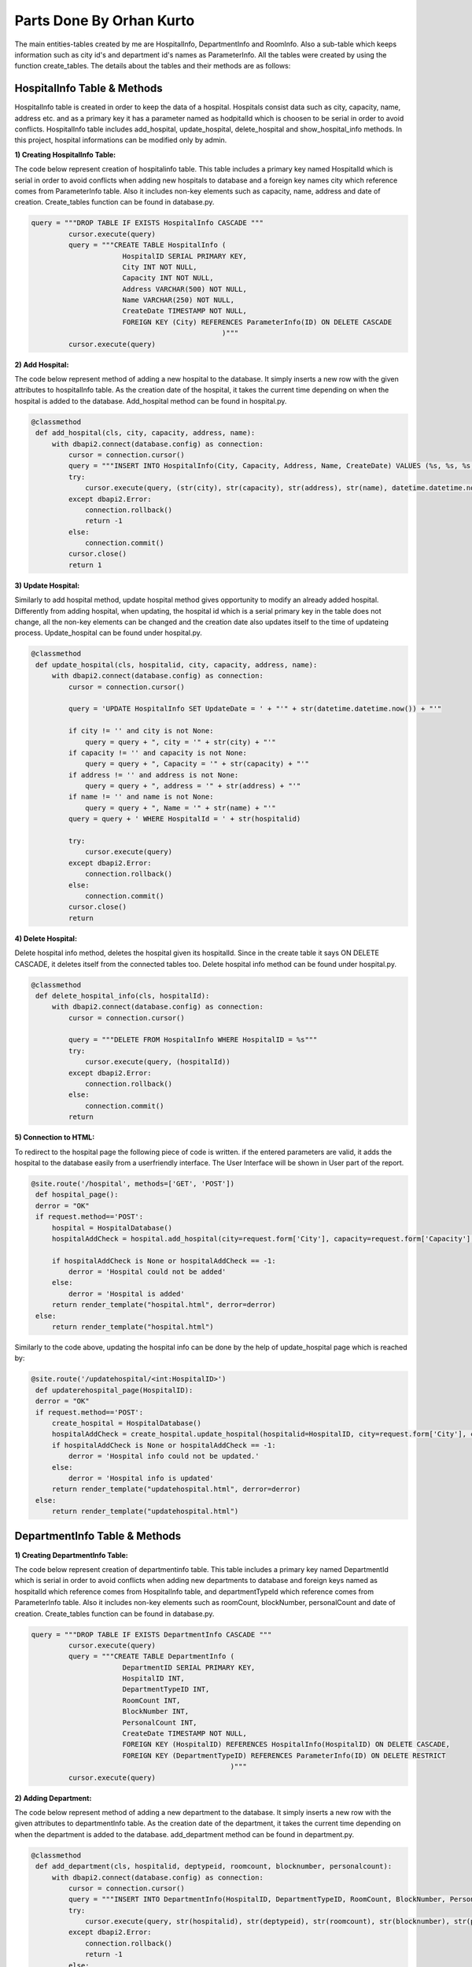 Parts Done By Orhan Kurto
=========================

The main entities-tables created by me are HospitalInfo, DepartmentInfo and RoomInfo. Also a sub-table which keeps information such as city id's and department id's names as ParameterInfo. All the tables were created by using the function create_tables. The details about the tables and their methods are as follows:

HospitalInfo Table & Methods
----------------------------

HospitalInfo table is created in order to keep the data of a hospital. Hospitals consist data such as city, capacity, name, address etc. and as a primary key it has a parameter named as hodpitalId which is choosen to be serial in order to avoid conflicts. HospitalInfo table includes add_hospital, update_hospital, delete_hospital and show_hospital_info methods. In this project, hospital informations can be modified only by admin.


:1) Creating HospitalInfo Table:

The code below represent creation of hospitalinfo table. This table includes a primary key named HospitalId which is serial in order to avoid conflicts when adding new hospitals to database and a foreign key names city which reference comes from ParameterInfo table. Also it includes non-key elements such as capacity, name, address and date of creation. Create_tables function can be found in database.py.

.. code-block:: python
   
   query = """DROP TABLE IF EXISTS HospitalInfo CASCADE """
            cursor.execute(query)
            query = """CREATE TABLE HospitalInfo (
                         HospitalID SERIAL PRIMARY KEY,
                         City INT NOT NULL,
                         Capacity INT NOT NULL,
                         Address VARCHAR(500) NOT NULL,
                         Name VARCHAR(250) NOT NULL,
                         CreateDate TIMESTAMP NOT NULL,
                         FOREIGN KEY (City) REFERENCES ParameterInfo(ID) ON DELETE CASCADE
                                                 )"""
            cursor.execute(query)


:2) Add Hospital:

The code below represent method of adding a new hospital to the database. It simply inserts a new row with the given attributes to hospitalInfo table. As the creation date of the hospital, it takes the current time depending on when the hospital is added to the database. Add_hospital method can be found in hospital.py.

.. code-block:: python

   @classmethod
    def add_hospital(cls, city, capacity, address, name):
        with dbapi2.connect(database.config) as connection:
            cursor = connection.cursor()
            query = """INSERT INTO HospitalInfo(City, Capacity, Address, Name, CreateDate) VALUES (%s, %s, %s, %s, %s)"""
            try:
                cursor.execute(query, (str(city), str(capacity), str(address), str(name), datetime.datetime.now()))
            except dbapi2.Error:
                connection.rollback()
                return -1
            else:
                connection.commit()
            cursor.close()
            return 1


:3) Update Hospital:

Similarly to add hospital method, update hospital method gives opportunity to modify an already added hospital. Differently from adding hospital, when updating, the hospital id which is a serial primary key in the table does not change, all the non-key elements can be changed and the creation date also updates itself to the time of updateing process. Update_hospital can be found under hospital.py.

.. code-block:: python

   @classmethod
    def update_hospital(cls, hospitalid, city, capacity, address, name):
        with dbapi2.connect(database.config) as connection:
            cursor = connection.cursor()

            query = 'UPDATE HospitalInfo SET UpdateDate = ' + "'" + str(datetime.datetime.now()) + "'"

            if city != '' and city is not None:
                query = query + ", city = '" + str(city) + "'"
            if capacity != '' and capacity is not None:
                query = query + ", Capacity = '" + str(capacity) + "'"
            if address != '' and address is not None:
                query = query + ", address = '" + str(address) + "'"
            if name != '' and name is not None:
                query = query + ", Name = '" + str(name) + "'"
            query = query + ' WHERE HospitalId = ' + str(hospitalid)

            try:
                cursor.execute(query)
            except dbapi2.Error:
                connection.rollback()
            else:
                connection.commit()
            cursor.close()
            return


:4) Delete Hospital:

Delete hospital info method, deletes the hospital given its hospitalId. Since in the create table it says ON DELETE CASCADE, it deletes itself from the connected tables too. Delete hospital info method can be found under hospital.py.

.. code-block:: python

   @classmethod
    def delete_hospital_info(cls, hospitalId):
        with dbapi2.connect(database.config) as connection:
            cursor = connection.cursor()

            query = """DELETE FROM HospitalInfo WHERE HospitalID = %s"""
            try:
                cursor.execute(query, (hospitalId))
            except dbapi2.Error:
                connection.rollback()
            else:
                connection.commit()
            return


:5) Connection to HTML:

To redirect to the hospital page the following piece of code is written. if the entered parameters are valid, it adds the hospital to the database easily from a userfriendly interface. The User Interface will be shown in User part of the report.

.. code-block:: python

   @site.route('/hospital', methods=['GET', 'POST'])
    def hospital_page():
    derror = "OK"
    if request.method=='POST':
        hospital = HospitalDatabase()
        hospitalAddCheck = hospital.add_hospital(city=request.form['City'], capacity=request.form['Capacity'], address=request.form['Address'], name=request.form['Name'])

        if hospitalAddCheck is None or hospitalAddCheck == -1:
            derror = 'Hospital could not be added'
        else:
            derror = 'Hospital is added'
        return render_template("hospital.html", derror=derror)
    else:
        return render_template("hospital.html")


Similarly to the code above, updating the hospital info can be done by the help of update_hospital page which is reached by:

.. code-block:: python

   @site.route('/updatehospital/<int:HospitalID>')
    def updaterehospital_page(HospitalID):
    derror = "OK"
    if request.method=='POST':
        create_hospital = HospitalDatabase()
        hospitalAddCheck = create_hospital.update_hospital(hospitalid=HospitalID, city=request.form['City'], capacity=request.form['Capacity'], address=request.form['Address'], name=request.form['Name'])
        if hospitalAddCheck is None or hospitalAddCheck == -1:
            derror = 'Hospital info could not be updated.'
        else:
            derror = 'Hospital info is updated'
        return render_template("updatehospital.html", derror=derror)
    else:
        return render_template("updatehospital.html")


DepartmentInfo Table & Methods
------------------------------

:1) Creating DepartmentInfo Table:

The code below represent creation of departmentinfo table. This table includes a primary key named DepartmentId which is serial in order to avoid conflicts when adding new departments to database and foreign keys named as hospitalId which reference comes from HospitalInfo table, and departmentTypeId which reference comes from ParameterInfo table. Also it includes non-key elements such as roomCount, blockNumber, personalCount and date of creation. Create_tables function can be found in database.py.

.. code-block:: python

   query = """DROP TABLE IF EXISTS DepartmentInfo CASCADE """
            cursor.execute(query)
            query = """CREATE TABLE DepartmentInfo (
                         DepartmentID SERIAL PRIMARY KEY,
                         HospitalID INT,
                         DepartmentTypeID INT,
                         RoomCount INT,
                         BlockNumber INT,
                         PersonalCount INT,
                         CreateDate TIMESTAMP NOT NULL,
                         FOREIGN KEY (HospitalID) REFERENCES HospitalInfo(HospitalID) ON DELETE CASCADE,
                         FOREIGN KEY (DepartmentTypeID) REFERENCES ParameterInfo(ID) ON DELETE RESTRICT
                                                   )"""
            cursor.execute(query)


:2) Adding Department:

The code below represent method of adding a new department to the database. It simply inserts a new row with the given attributes to departmentInfo table. As the creation date of the department, it takes the current time depending on when the department is added to the database. add_department method can be found in department.py.

.. code-block:: python

   @classmethod
    def add_department(cls, hospitalid, deptypeid, roomcount, blocknumber, personalcount):
        with dbapi2.connect(database.config) as connection:
            cursor = connection.cursor()
            query = """INSERT INTO DepartmentInfo(HospitalID, DepartmentTypeID, RoomCount, BlockNumber, PersonalCount, CreateDate) VALUES (%s, %s, %s, %s, %s, %s)"""
            try:
                cursor.execute(query, str(hospitalid), str(deptypeid), str(roomcount), str(blocknumber), str(personalcount), datetime.datetime.now())
            except dbapi2.Error:
                connection.rollback()
                return -1
            else:
                connection.commit()
            cursor.close()
            return 1


:3) Update Department:

Similarly to add department method, update department method gives opportunity to modify an already added department. Differently from adding department, when updating, the department id which is a serial primary key in the table does not change, all the non-key elements can be changed and the creation date also updates itself to the time of updateing process. Update_department can be found under department.py.

.. code-block:: python

   @classmethod
    def update_department(cls, departmentid, hospitalid, departmentTypeid, roomCount, blockNumber, personalCount):
        with dbapi2.connect(database.config) as connection:
            cursor = connection.cursor()

            query = 'UPDATE DepartmentInfo SET UpdateDate = ' + "'" + str(datetime.datetime.now()) + "'"

            if hospitalid != '' and hospitalid is not None:
                query = query + ", HospitalId = '" + str(hospitalid) + "'"
            if departmentTypeid != '' and departmentTypeid is not None:
                query = query + ", DepartmentTypeId = '" + str(departmentTypeid) + "'"
            if roomCount != '' and roomCount is not None:
                query = query + ", RoomCount = '" + str(roomCount) + "'"
            if blockNumber != '' and blockNumber is not None:
                query = query + ", BlockNumber = '" + str(blockNumber) + "'"
            if personalCount != '' and personalCount is not None:
                query = query + ", PersonalCount = '" + str(personalCount) + "'"
            query = query + 'WHERE DepartmentId = ' + str(departmentid)

            try:
                cursor.execute(query)
            except dbapi2.Error:
                connection.rollback()
            else:
                connection.commit()
            cursor.close()
            return


:4) Delete Department:

Delete department info method, deletes the department given its departmentId. Since in the create table it says ON DELETE CASCADE for the departmentId, it deletes itself from the connected tables too. Differently, for hospitalId element is says ON DELETE RESTRICT, in the deletion of department, hospital wants to be deleted too, it does not let that to happen. Delete department info method can be found under department.py.

.. code-block:: python

  @classmethod
    def delete_department_info(cls, departmentId):
        with dbapi2.connect(database.config) as connection:
            cursor = connection.cursor()

            query = """DELETE FROM DepartmentInfo WHERE DepartmentID = %s"""
            try:
                cursor.execute(query, (departmentId))
            except dbapi2.Error:
                connection.rollback()
            else:
                connection.commit()
            return


:5) Connection to HTML:

To redirect to the department page the following piece of code is written. if the entered parameters are valid, it adds the department to the database easily from a userfriendly interface. The User Interface will be shown in User part of the report.

.. code-block:: python

   @site.route('/department', methods=['GET', 'POST'])
    def department_page():
    derror = "OK"
    if request.method=='POST':
        department = DepartmentDatabase()
        departmentAddCheck = department.add_department(hospitalid=request.form['HospitalID'], deptypeid=request.form['DepartmentTypeID'], roomcount=request.form['RoomCount'], blocknumber=request.form['BlockNumber'], personalcount=request.form['PersonalCount'])

        if departmentAddCheck is None or departmentAddCheck == -1:
            derror = 'Department could not be added'
        else:
            derror = 'Department is added'
        return render_template("department.html", derror=derror)
    else:
        return render_template("department.html")


Similarly to the code above, updating the department info can be done by the help of update_department page which is reached by:

.. code-block:: python

   @site.route('/updatedepartment/<int:DepartmentID>')
    def updatedepartment_page(DepartmentID):
    derror = "OK"
    if request.method=='POST':
        create_department = DepartmentDatabase()
        departmentAddCheck = create_department.update_department(departmentid=DepartmentID, hospitalid=request.form['HospitalID'], departmentTypeid=request.form['DepartmentTypeID'], roomCount=request.form['RoomCount'], blockNumber=request.form['BlockNumber'], personalCount=request.form['PersonalCount'])
        if departmentAddCheck is None or departmentAddCheck == -1:
            derror = 'Department info could not be updated.'
        else:
            derror = 'Department info is updated'
        return render_template("updatedepartment.html", derror=derror)
    else:
        return render_template("updatedepartment.html")


RoomInfo Table & Methods
------------------------

:1) Creating RoomInfo Table:

The code below represent creation of roominfo table. This table includes a primary key named RoomId which is serial in order to avoid conflicts when adding new rooms to database and a foreign key named as departmentId which reference comes from DepartmentInfo table. Also it includes non-key elements such as roomNo, bathroomCount, capacity, date of creation and update date. Create_tables function can be found in database.py.

.. code-block:: python

   query = """DROP TABLE IF EXISTS RoomInfo CASCADE """
            cursor.execute(query)
            query = """CREATE TABLE RoomInfo (
                         DepartmentID INT,
                         RoomNo INT NOT NULL,
                         RoomID SERIAL PRIMARY KEY,
                         Capacity INT NOT NULL,
                         BathroomCount INT,
                         LastControl TIMESTAMP,
                         CreateDate TIMESTAMP NOT NULL,
                         UpdateDate TIMESTAMP,
                         FOREIGN KEY (DepartmentID) REFERENCES DepartmentInfo(DepartmentID) ON DELETE CASCADE
                                             )"""
            cursor.execute(query)


:2) Adding Room:

The code below represent method of adding a new room to the database. It simply inserts a new row with the given attributes to RoomInfo table. As the creation date of the room, it takes the current time depending on when the room is added to the database. add_room method can be found in department.py.

.. code-block:: python

   @classmethod
    def add_room(cls, departmentid, roomno, capacity, bathroomcount):
        with dbapi2.connect(database.config) as connection:
            cursor = connection.cursor()
            query = """INSERT INTO RoomInfo(DepartmentID, RoomNo, Capacity, BathroomCount, LastControl, CreateDate, UpdateDate) VALUES (%s, %s, %s, %s, %s, %s, %s)"""
            try:
                cursor.execute(query, str(departmentid), str(roomno), str(capacity), str(bathroomcount), datetime.datetime.now(), datetime.datetime.now(), datetime.datetime.now())
            except dbapi2.Error:
                connection.rollback()
                return -1
            else:
                connection.commit()
            cursor.close()
            return 1


:3) Update Room:

Similarly to add room method, update room method gives opportunity to modify an already added room. Differently from adding room, when updating, the room id which is a serial primary key in the table does not change, all the non-key elements can be changed and the creation date remains same but in this table it adds an attribute named update time which shows the time of updateing process. Update_room can be found under room.py.

.. code-block:: python

   @classmethod
    def update_room(cls, roomid, departmentid, roomno, capacity, bathroomCount):
        with dbapi2.connect(database.config) as connection:
            cursor = connection.cursor()

            query = 'UPDATE RoomInfo SET UpdateDate = ' + "'" + str(datetime.datetime.now()) + "'"

            if departmentid != '' and departmentid is not None:
                query = query + ", DepartmentId = '" + str(departmentid) + "'"
            if roomno != '' and roomno is not None:
                query = query + ", RoomNo = '" + str(roomno) + "'"
            if capacity != '' and capacity is not None:
                query = query + ", Capacity = '" + str(capacity) + "'"
            if bathroomCount != '' and bathroomCount is not None:
                query = query + ", BathroomCount = '" + str(bathroomCount) + "'"
            query = query + ' WHERE RoomId = ' + str(roomid)

            try:
                cursor.execute(query)
            except dbapi2.Error:
                connection.rollback()
            else:
                connection.commit()
            cursor.close()
            return


:4) Delete Room:

Delete room info method, deletes the room given its roomId. Since in the create table it says ON DELETE CASCADE for the departmentId, it deletes itself automatically if the department is deleted. Delete room info method can be found under room.py.

.. code-block:: python

   def delete_room_info(cls, roomId):
        with dbapi2.connect(database.config) as connection:
            cursor = connection.cursor()

            query = """DELETE FROM RoomInfo WHERE RoomID = %s"""
            try:
                cursor.execute(query, (roomId))
            except dbapi2.Error:
                connection.rollback()
            else:
                connection.commit()
            return


:5) Connection to HTML:

To redirect to the room page the following piece of code is written. if the entered parameters are valid, it adds the room to the database easily from a userfriendly interface. The User Interface will be shown in User part of the report.

.. code-block:: python

   @site.route('/room', methods=['GET', 'POST'])
    def room_page():
    derror = "OK"
    if request.method=='POST':
        room = RoomDatabase()
        roomAddCheck = room.add_room(departmentid=request.form['DepartmentID'], roomno=request.form['RoomNo'], capacity=request.form['Capacity'], bathroomcount=request.form['BathroomCount'])

        if roomAddCheck is None or roomAddCheck == -1:
            derror = 'Room could not be added'
        else:
            derror = 'Room is added'
        return render_template("room.html", derror=derror)
    else:
        return render_template("room.html")


Similarly to the code above, updating the room info can be done by the help of update_room page which is reached by:

.. code-block:: python

   @site.route('/updateroom/<int:RoomID>')
    def updaterederoom_page(RoomID):
    derror = "OK"
    if request.method=='POST':
        create_room = RoomDatabase()
        roomAddCheck = create_room.update_room(roomid=RoomID, departmentid=request.form['DepartmentID'], roomno=request.form['RoomNo'], capacity=request.form['Capacity'], bathroomCount=request.form['BathroomCount'])
        if roomAddCheck is None or roomAddCheck == -1:
            derror = 'Room info could not be updated.'
        else:
            derror = 'Room info is updated'
        return render_template("updateroom.html", derror=derror)
    else:
        return render_template("updateroom.html")


ParameterInfo Table
-------------------

:Creating ParameterInfo Table:
The ParameterInfo Table is a helping table for many main tables in out project. the ID which is a serial primary key connect to hospital id, department id and room id. Similarly Type id connects to department type id and the name parameter keeps the names of these different types of ID's connected to other tables. The code below represent the creation of the ParameterInfo Table. It can be found under database.py.

.. code-block:: python

   query = """DROP TABLE IF EXISTS ParameterInfo CASCADE """
            cursor.execute(query)
            query = """CREATE TABLE ParameterInfo (
                         ID SERIAL PRIMARY KEY,
                         TypeID INT NOT NULL,
                         Name VARCHAR(100) NOT NULL,
                         FOREIGN KEY (TypeID) REFERENCES ParameterType(ID) ON DELETE RESTRICT
                                                  )"""
            cursor.execute(query)
